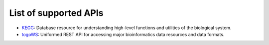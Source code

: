 **********************
List of supported APIs
**********************

- KEGG_: Database resource for understanding high-level functions and utilities of the biological system.
- togoWS_: Uniformed REST API for accessing major bioinformatics data resources and data formats.

.. _KEGG: https://www.kegg.jp/kegg/rest/keggapi.html
.. _togoWS: http://togows.dbcls.jp/
